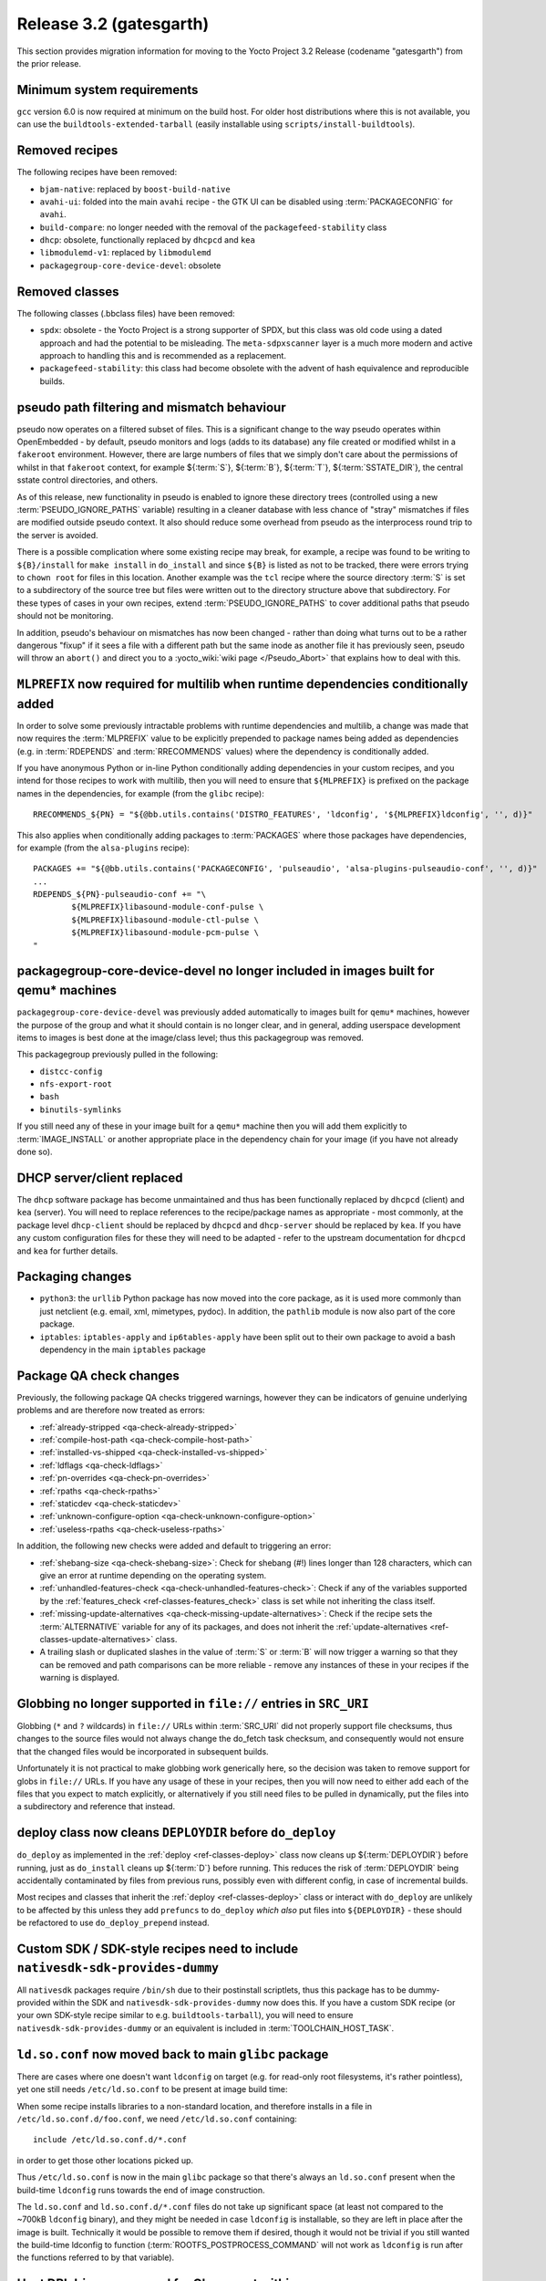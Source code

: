 Release 3.2 (gatesgarth)
========================

This section provides migration information for moving to the Yocto
Project 3.2 Release (codename "gatesgarth") from the prior release.

.. _migration-3.2-minimum-system-requirements:

Minimum system requirements
---------------------------

``gcc`` version 6.0 is now required at minimum on the build host. For older
host distributions where this is not available, you can use the
``buildtools-extended-tarball`` (easily installable using
``scripts/install-buildtools``).


.. _migration-3.2-removed-recipes:

Removed recipes
---------------

The following recipes have been removed:

- ``bjam-native``: replaced by ``boost-build-native``
- ``avahi-ui``: folded into the main ``avahi`` recipe - the GTK UI can be disabled using :term:`PACKAGECONFIG` for ``avahi``.
- ``build-compare``: no longer needed with the removal of the ``packagefeed-stability`` class
- ``dhcp``: obsolete, functionally replaced by ``dhcpcd`` and ``kea``
- ``libmodulemd-v1``: replaced by ``libmodulemd``
- ``packagegroup-core-device-devel``: obsolete


.. _migration-3.2-removed-classes:

Removed classes
---------------

The following classes (.bbclass files) have been removed:

-  ``spdx``: obsolete - the Yocto Project is a strong supporter of SPDX, but this class was old code using a dated approach and had the potential to be misleading. The ``meta-sdpxscanner`` layer is a much more modern and active approach to handling this and is recommended as a replacement.

- ``packagefeed-stability``: this class had become obsolete with the advent of hash equivalence and reproducible builds.


pseudo path filtering and mismatch behaviour
--------------------------------------------

pseudo now operates on a filtered subset of files. This is a significant change
to the way pseudo operates within OpenEmbedded - by default, pseudo monitors and
logs (adds to its database) any file created or modified whilst in a ``fakeroot``
environment. However, there are large numbers of files that we simply don't care
about the permissions of whilst in that ``fakeroot`` context, for example ${:term:`S`}, ${:term:`B`}, ${:term:`T`},
${:term:`SSTATE_DIR`}, the central sstate control directories, and others.

As of this release, new functionality in pseudo is enabled to ignore these
directory trees (controlled using a new :term:`PSEUDO_IGNORE_PATHS` variable)
resulting in a cleaner database with less chance of "stray" mismatches if files
are modified outside pseudo context. It also should reduce some overhead from
pseudo as the interprocess round trip to the server is avoided.

There is a possible complication where some existing recipe may break, for
example, a recipe was found to be writing to ``${B}/install`` for
``make install`` in ``do_install`` and since ``${B}`` is listed as not to be tracked,
there were errors trying to ``chown root`` for files in this location. Another
example was the ``tcl`` recipe where the source directory :term:`S` is set to a
subdirectory of the source tree but files were written out to the directory
structure above that subdirectory. For these types of cases in your own recipes,
extend :term:`PSEUDO_IGNORE_PATHS` to cover additional paths that pseudo should not
be monitoring.

In addition, pseudo's behaviour on mismatches has now been changed - rather
than doing what turns out to be a rather dangerous "fixup" if it sees a file
with a different path but the same inode as another file it has previously seen,
pseudo will throw an ``abort()`` and direct you to a :yocto_wiki:`wiki page </Pseudo_Abort>`
that explains how to deal with this.


.. _migration-3.2-multilib-mlprefix:

``MLPREFIX`` now required for multilib when runtime dependencies conditionally added
------------------------------------------------------------------------------------

In order to solve some previously intractable problems with runtime
dependencies and multilib, a change was made that now requires the :term:`MLPREFIX`
value to be explicitly prepended to package names being added as
dependencies (e.g. in :term:`RDEPENDS` and :term:`RRECOMMENDS` values)
where the dependency is conditionally added.

If you have anonymous Python or in-line Python conditionally adding
dependencies in your custom recipes, and you intend for those recipes to
work with multilib, then you will need to ensure that ``${MLPREFIX}``
is prefixed on the package names in the dependencies, for example
(from the ``glibc`` recipe)::

    RRECOMMENDS_${PN} = "${@bb.utils.contains('DISTRO_FEATURES', 'ldconfig', '${MLPREFIX}ldconfig', '', d)}"

This also applies when conditionally adding packages to :term:`PACKAGES` where
those packages have dependencies, for example (from the ``alsa-plugins`` recipe)::

    PACKAGES += "${@bb.utils.contains('PACKAGECONFIG', 'pulseaudio', 'alsa-plugins-pulseaudio-conf', '', d)}"
    ...
    RDEPENDS_${PN}-pulseaudio-conf += "\
            ${MLPREFIX}libasound-module-conf-pulse \
            ${MLPREFIX}libasound-module-ctl-pulse \
            ${MLPREFIX}libasound-module-pcm-pulse \
    "


.. _migration-3.2-packagegroup-core-device-devel:

packagegroup-core-device-devel no longer included in images built for qemu* machines
------------------------------------------------------------------------------------

``packagegroup-core-device-devel`` was previously added automatically to
images built for ``qemu*`` machines, however the purpose of the group and what
it should contain is no longer clear, and in general, adding userspace
development items to images is best done at the image/class level; thus this
packagegroup was removed.

This packagegroup previously pulled in the following:

- ``distcc-config``
- ``nfs-export-root``
- ``bash``
- ``binutils-symlinks``

If you still need any of these in your image built for a ``qemu*`` machine
then you will add them explicitly to :term:`IMAGE_INSTALL` or another
appropriate place in the dependency chain for your image (if you have not
already done so).


.. _migration-3.2-dhcp:

DHCP server/client replaced
---------------------------

The ``dhcp`` software package has become unmaintained and thus has been
functionally replaced by ``dhcpcd`` (client) and ``kea`` (server). You will
need to replace references to the recipe/package names as appropriate - most
commonly, at the package level ``dhcp-client`` should be replaced by
``dhcpcd`` and ``dhcp-server`` should be replaced by ``kea``. If you have any
custom configuration files for these they will need to be adapted - refer to
the upstream documentation for ``dhcpcd`` and ``kea`` for further details.


.. _migration-3.2-packaging-changes:

Packaging changes
-----------------

- ``python3``: the ``urllib`` Python package has now moved into the core package, as it is used more commonly than just netclient (e.g. email, xml, mimetypes, pydoc). In addition, the ``pathlib`` module is now also part of the core package.

- ``iptables``: ``iptables-apply`` and ``ip6tables-apply`` have been split out to their own package to avoid a bash dependency in the main ``iptables`` package


.. _migration-3.2-package-qa-checks:

Package QA check changes
------------------------

Previously, the following package QA checks triggered warnings, however they can
be indicators of genuine underlying problems and are therefore now treated as
errors:

- :ref:`already-stripped <qa-check-already-stripped>`
- :ref:`compile-host-path <qa-check-compile-host-path>`
- :ref:`installed-vs-shipped <qa-check-installed-vs-shipped>`
- :ref:`ldflags <qa-check-ldflags>`
- :ref:`pn-overrides <qa-check-pn-overrides>`
- :ref:`rpaths <qa-check-rpaths>`
- :ref:`staticdev <qa-check-staticdev>`
- :ref:`unknown-configure-option <qa-check-unknown-configure-option>`
- :ref:`useless-rpaths <qa-check-useless-rpaths>`

In addition, the following new checks were added and default to triggering an error:

- :ref:`shebang-size <qa-check-shebang-size>`: Check for shebang (#!) lines longer than 128 characters, which can give an error at runtime depending on the operating system.

- :ref:`unhandled-features-check <qa-check-unhandled-features-check>`: Check if any of the variables supported by the :ref:`features_check <ref-classes-features_check>` class is set while not inheriting the class itself.

- :ref:`missing-update-alternatives <qa-check-missing-update-alternatives>`: Check if the recipe sets the :term:`ALTERNATIVE` variable for any of its packages, and does not inherit the :ref:`update-alternatives <ref-classes-update-alternatives>` class.

- A trailing slash or duplicated slashes in the value of :term:`S` or :term:`B` will now trigger a warning so that they can be removed and path comparisons can be more reliable - remove any instances of these in your recipes if the warning is displayed.


.. _migration-3.2-src-uri-file-globbing:

Globbing no longer supported in ``file://`` entries in ``SRC_URI``
------------------------------------------------------------------

Globbing (``*`` and ``?`` wildcards) in ``file://`` URLs within :term:`SRC_URI`
did not properly support file checksums, thus changes to the source files
would not always change the do_fetch task checksum, and consequently would
not ensure that the changed files would be incorporated in subsequent builds.

Unfortunately it is not practical to make globbing work generically here, so
the decision was taken to remove support for globs in ``file://`` URLs.
If you have any usage of these in your recipes, then you will now need to
either add each of the files that you expect to match explicitly, or
alternatively if you still need files to be pulled in dynamically, put the
files into a subdirectory and reference that instead.


.. _migration-3.2-deploydir-clean:

deploy class now cleans ``DEPLOYDIR`` before ``do_deploy``
----------------------------------------------------------

``do_deploy`` as implemented in the :ref:`deploy <ref-classes-deploy>` class now cleans up ${:term:`DEPLOYDIR`} before running, just as ``do_install`` cleans up ${:term:`D`} before running. This reduces the risk of :term:`DEPLOYDIR` being accidentally contaminated by files from previous runs, possibly even with different config, in case of incremental builds.

Most recipes and classes that inherit the :ref:`deploy <ref-classes-deploy>` class or interact with ``do_deploy`` are unlikely to be affected by this unless they add ``prefuncs`` to ``do_deploy`` *which also* put files into ``${DEPLOYDIR}`` - these should be refactored to use ``do_deploy_prepend`` instead.


.. _migration-3.2-nativesdk-sdk-provides-dummy:

Custom SDK / SDK-style recipes need to include ``nativesdk-sdk-provides-dummy``
-------------------------------------------------------------------------------

All ``nativesdk`` packages require ``/bin/sh`` due to their postinstall scriptlets, thus this package has to be dummy-provided within the SDK and ``nativesdk-sdk-provides-dummy`` now does this. If you have a custom SDK recipe (or your own SDK-style recipe similar to e.g. ``buildtools-tarball``), you will need to ensure ``nativesdk-sdk-provides-dummy`` or an equivalent is included in :term:`TOOLCHAIN_HOST_TASK`.


``ld.so.conf`` now moved back to main ``glibc`` package
-------------------------------------------------------

There are cases where one doesn't want ``ldconfig`` on target (e.g. for
read-only root filesystems, it's rather pointless), yet one still
needs ``/etc/ld.so.conf`` to be present at image build time:

When some recipe installs libraries to a non-standard location, and
therefore installs in a file in ``/etc/ld.so.conf.d/foo.conf``, we
need ``/etc/ld.so.conf`` containing::

  include /etc/ld.so.conf.d/*.conf

in order to get those other locations picked up.

Thus ``/etc/ld.so.conf`` is now in the main ``glibc`` package so that
there's always an ``ld.so.conf`` present when the build-time ``ldconfig``
runs towards the end of image construction.

The ``ld.so.conf`` and ``ld.so.conf.d/*.conf`` files do not take up
significant space (at least not compared to the ~700kB ``ldconfig`` binary), and they
might be needed in case ``ldconfig`` is installable, so they are left
in place after the image is built. Technically it would be possible to
remove them if desired, though it would not be trivial if you still
wanted the build-time ldconfig to function (:term:`ROOTFS_POSTPROCESS_COMMAND`
will not work as ``ldconfig`` is run after the functions referred to
by that variable).


.. _migration-3.2-virgl:

Host DRI drivers now used for GL support within ``runqemu``
-----------------------------------------------------------

``runqemu`` now uses the mesa-native libraries everywhere virgl is used
(i.e. when ``gl``, ``gl-es`` or ``egl-headless`` options are specified),
but instructs them to load DRI drivers from the host. Unfortunately this
may not work well with proprietary graphics drivers such as those from
Nvidia; if you are using such drivers then you may need to switch to an
alternative (such as Nouveau in the case of Nvidia hardware) or avoid
using the GL options.


.. _migration-3.2-initramfs-suffix:

initramfs images now use a blank suffix
---------------------------------------

The reference initramfs images (``core-image-minimal-initramfs``,
``core-image-tiny-initramfs`` and ``core-image-testmaster-initramfs``) now
set an empty string for :term:`IMAGE_NAME_SUFFIX`, which otherwise defaults
to ``".rootfs"``. These images aren't root filesystems and thus the rootfs
label didn't make sense. If you are looking for the output files generated
by these image recipes directly then you will need to adapt to the new
naming without the ``.rootfs`` part.


.. _migration-3.2-image-artifact-names:

Image artifact name variables now centralised in image-artifact-names class
---------------------------------------------------------------------------

The defaults for the following image artifact name variables have been moved
from ``bitbake.conf`` to a new ``image-artifact-names`` class:

- :term:`IMAGE_BASENAME`
- :term:`IMAGE_LINK_NAME`
- :term:`IMAGE_NAME`
- :term:`IMAGE_NAME_SUFFIX`
- :term:`IMAGE_VERSION_SUFFIX`

Image-related classes now inherit this class, and typically these variables
are only referenced within image recipes so those will be unaffected by this
change. However if you have references to these variables in either a recipe
that is not an image or a class that is enabled globally, then those will
now need to be changed to ``inherit image-artifact-names``.


.. _migration-3.2-misc:

Miscellaneous changes
---------------------

- Support for the long-deprecated ``PACKAGE_GROUP`` variable has now been removed - replace any remaining instances with :term:`FEATURE_PACKAGES`.
- The ``FILESPATHPKG`` variable, having been previously deprecated, has now been removed. Replace any remaining references with appropriate use of :term:`FILESEXTRAPATHS`.
- Erroneous use of ``inherit +=`` (instead of ``INHERIT +=``) in a configuration file now triggers an error instead of silently being ignored.
- ptest support has been removed from the ``kbd`` recipe, as upstream has moved to autotest which is difficult to work with in a cross-compilation environment.
- ``oe.utils.is_machine_specific()`` and ``oe.utils.machine_paths()`` have been removed as their utility was questionable. In the unlikely event that you have references to these in your own code, then the code will need to be reworked.
- The ``i2ctransfer`` module is now disabled by default when building ``busybox`` in order to be consistent with disabling the other i2c tools there. If you do wish the i2ctransfer module to be built in BusyBox then add ``CONFIG_I2CTRANSFER=y`` to your custom BusyBox configuration.
- In the ``Upstream-Status`` header convention for patches, ``Accepted`` has been replaced with ``Backport`` as these almost always mean the same thing i.e. the patch is already upstream and may need to be removed in a future recipe upgrade. If you are adding these headers to your own patches then use ``Backport`` to indicate that the patch has been sent upstream.
- The ``tune-supersparc.inc`` tune file has been removed as it does not appear to be widely used and no longer works.

